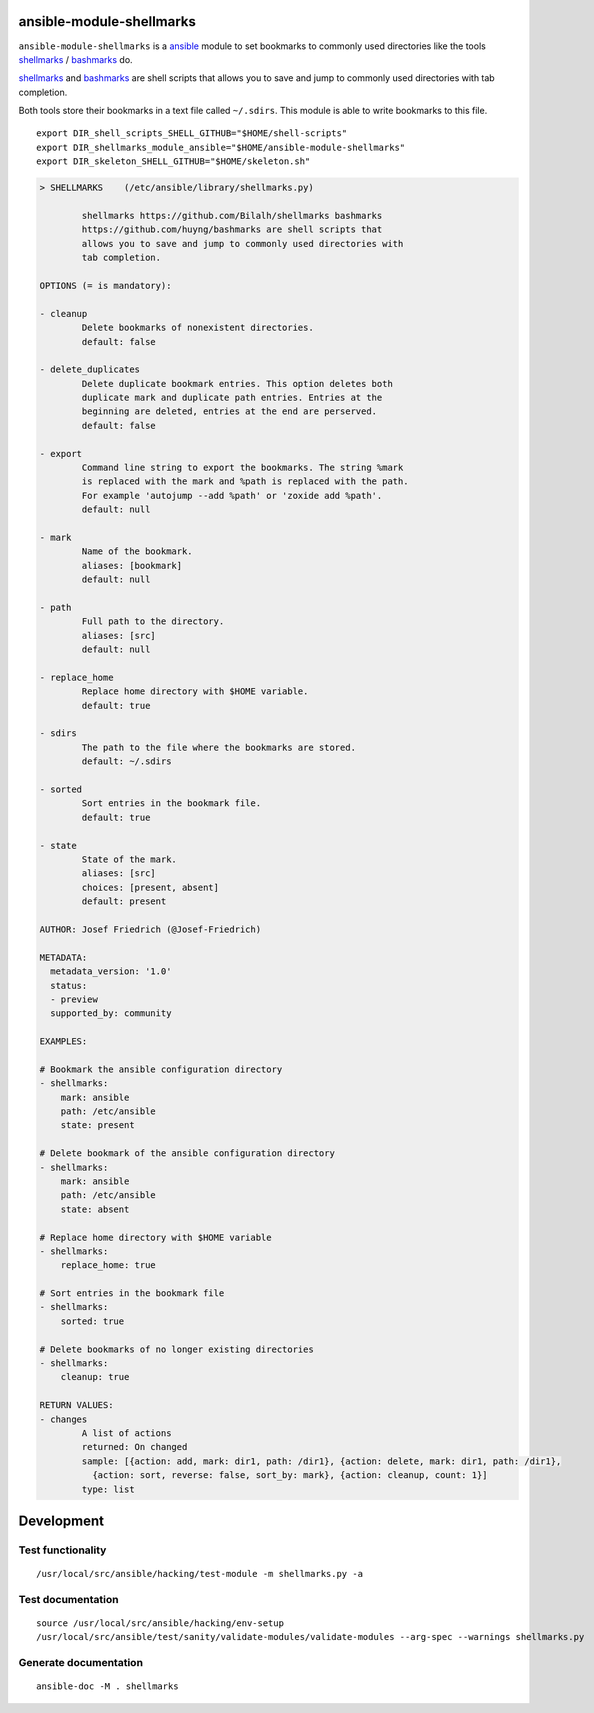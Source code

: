.. image:: http://img.shields.io/pypi/v/shellmarks.svg
    :target: https://pypi.org/project/shellmarks
    :alt: This package on the Python Package Index

ansible-module-shellmarks
=========================

``ansible-module-shellmarks`` is a `ansible <https://www.ansible.com>`_
module to set bookmarks to commonly used directories like the tools
`shellmarks <https://github.com/Bilalh/shellmarks>`_ /
`bashmarks <https://github.com/huyng/bashmarks>`_ do.

`shellmarks <https://github.com/Bilalh/shellmarks>`_ and
`bashmarks <https://github.com/huyng/bashmarks>`_ are shell scripts
that allows you to save and jump to commonly used directories with tab
completion.

Both tools store their bookmarks in a text file called ``~/.sdirs``.
This module is able to write bookmarks to this file.

::

   export DIR_shell_scripts_SHELL_GITHUB="$HOME/shell-scripts"
   export DIR_shellmarks_module_ansible="$HOME/ansible-module-shellmarks"
   export DIR_skeleton_SHELL_GITHUB="$HOME/skeleton.sh"

.. code-block:: 

    > SHELLMARKS    (/etc/ansible/library/shellmarks.py)

            shellmarks https://github.com/Bilalh/shellmarks bashmarks
            https://github.com/huyng/bashmarks are shell scripts that
            allows you to save and jump to commonly used directories with
            tab completion.

    OPTIONS (= is mandatory):

    - cleanup
            Delete bookmarks of nonexistent directories.
            default: false

    - delete_duplicates
            Delete duplicate bookmark entries. This option deletes both
            duplicate mark and duplicate path entries. Entries at the
            beginning are deleted, entries at the end are perserved.
            default: false

    - export
            Command line string to export the bookmarks. The string %mark
            is replaced with the mark and %path is replaced with the path.
            For example 'autojump --add %path' or 'zoxide add %path'.
            default: null

    - mark
            Name of the bookmark.
            aliases: [bookmark]
            default: null

    - path
            Full path to the directory.
            aliases: [src]
            default: null

    - replace_home
            Replace home directory with $HOME variable.
            default: true

    - sdirs
            The path to the file where the bookmarks are stored.
            default: ~/.sdirs

    - sorted
            Sort entries in the bookmark file.
            default: true

    - state
            State of the mark.
            aliases: [src]
            choices: [present, absent]
            default: present

    AUTHOR: Josef Friedrich (@Josef-Friedrich)

    METADATA:
      metadata_version: '1.0'
      status:
      - preview
      supported_by: community

    EXAMPLES:

    # Bookmark the ansible configuration directory
    - shellmarks:
        mark: ansible
        path: /etc/ansible
        state: present

    # Delete bookmark of the ansible configuration directory
    - shellmarks:
        mark: ansible
        path: /etc/ansible
        state: absent

    # Replace home directory with $HOME variable
    - shellmarks:
        replace_home: true

    # Sort entries in the bookmark file
    - shellmarks:
        sorted: true

    # Delete bookmarks of no longer existing directories
    - shellmarks:
        cleanup: true

    RETURN VALUES:
    - changes
            A list of actions
            returned: On changed
            sample: [{action: add, mark: dir1, path: /dir1}, {action: delete, mark: dir1, path: /dir1},
              {action: sort, reverse: false, sort_by: mark}, {action: cleanup, count: 1}]
            type: list

Development
===========

Test functionality
------------------

::

   /usr/local/src/ansible/hacking/test-module -m shellmarks.py -a

Test documentation
------------------

::

   source /usr/local/src/ansible/hacking/env-setup
   /usr/local/src/ansible/test/sanity/validate-modules/validate-modules --arg-spec --warnings shellmarks.py

Generate documentation
----------------------

::

   ansible-doc -M . shellmarks
